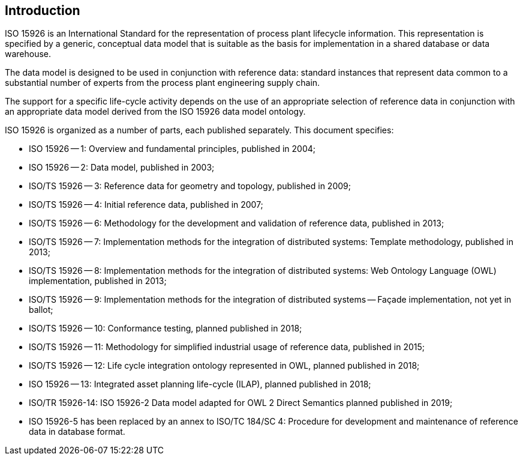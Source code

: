 
== Introduction

ISO 15926 is an International Standard for the representation of process plant
lifecycle information. This representation is specified by a generic, conceptual
data model that is suitable as the basis for implementation in a shared database
or data warehouse. 

The data model is designed to be used in conjunction with reference data: standard
instances that represent data common to a substantial number of experts from the
process plant engineering supply chain.

The support for a specific life-cycle activity depends on the use of an appropriate
selection of reference data in conjunction with an appropriate data model derived
from the ISO 15926 data model ontology. 

ISO 15926 is organized as a number of parts, each published separately. This document
specifies:

* ISO 15926 -- 1: Overview and fundamental principles, published in 2004;

* ISO 15926 -- 2: Data model, published in 2003;

* ISO/TS 15926 -- 3: Reference data for geometry and topology, published in 2009;

* ISO/TS 15926 -- 4: Initial reference data, published in 2007;

* ISO/TS 15926 -- 6: Methodology for the development and validation of reference data,
published in 2013;

* ISO/TS 15926 -- 7: Implementation methods for the integration of distributed systems:
Template methodology, published in 2013;

* ISO/TS 15926 -- 8: Implementation methods for the integration of distributed systems:
Web Ontology Language (OWL) implementation, published in 2013;

* ISO/TS 15926 -- 9: Implementation methods for the integration of distributed systems --
Façade implementation, not yet in ballot;

* ISO/TS 15926 -- 10: Conformance testing, planned published in 2018;

* ISO/TS 15926 -- 11: Methodology for simplified industrial usage of reference data,
published in 2015;

* ISO/TS 15926 -- 12: Life cycle integration ontology represented in OWL,
planned published in 2018;

* ISO 15926 -- 13: Integrated asset planning life-cycle (ILAP), planned published in 2018;

* ISO/TR 15926-14: ISO 15926-2 Data model adapted for OWL 2 Direct Semantics planned
published in 2019;

* ISO 15926-5 has been replaced by an annex to ISO/TC 184/SC 4: Procedure for development
and maintenance of reference data in database format.

